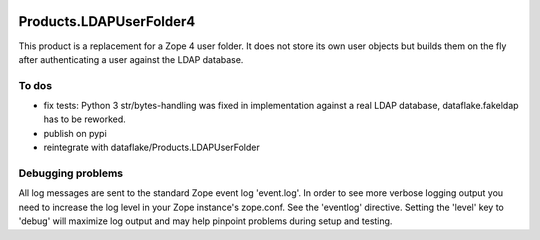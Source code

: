 .. image:: https://api.travis-ci.org/zmsdev/Products.LDAPUserFolder4.svg?branch=master
   :target: https://travis-ci.org/zmsdev/Products.LDAPUserFolder4

==========================
 Products.LDAPUserFolder4
==========================
This product is a replacement for a Zope 4 user folder. It does not store its 
own user objects but builds them on the fly after authenticating a user against 
the LDAP database.


To dos
======
* fix tests: Python 3 str/bytes-handling was fixed in implementation against a real LDAP database, dataflake.fakeldap has to be reworked.
* publish on pypi
* reintegrate with dataflake/Products.LDAPUserFolder


Debugging problems
==================
All log messages are sent to the standard Zope event log 'event.log'. In 
order to see more verbose logging output you need to increase the log level 
in your Zope instance's zope.conf. See the 'eventlog' directive. Setting 
the 'level' key to 'debug' will maximize log output and may help pinpoint 
problems during setup and testing.
